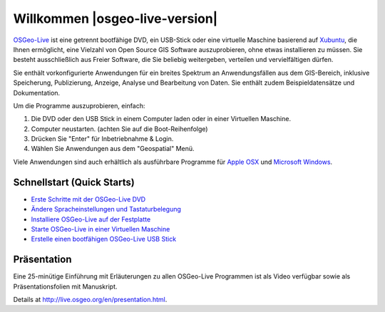 
Willkommen |osgeo-live-version|
===============================

`OSGeo-Live <http://live.osgeo.org>`_ ist eine getrennt bootfähige DVD, ein USB-Stick 
oder eine virtuelle Maschine basierend auf `Xubuntu <http://www.xubuntu.org/>`_, die Ihnen 
ermöglicht, eine Vielzahl von Open Source GIS Software auszuprobieren, ohne 
etwas installieren zu müssen. Sie besteht ausschließlich aus Freier Software, die
Sie beliebig weitergeben, verteilen und vervielfältigen dürfen.

.. image:: ../images/screenshots/800x600/osgeolive_menu.png
  :scale: 70 %
  :alt: boot select
  :align: right

Sie enthält vorkonfigurierte Anwendungen für ein breites Spektrum an Anwendungsfällen 
aus dem GIS-Bereich, inklusive Speicherung, Publizierung, Anzeige, Analyse und Bearbeitung
von Daten. Sie enthält zudem Beispieldatensätze und Dokumentation.

Um die Programme auszuprobieren, einfach:

#. Die DVD oder den USB Stick in einem Computer laden oder in einer Virtuellen Maschine.
#. Computer neustarten. (achten Sie auf die Boot-Reihenfolge)
#. Drücken Sie "Enter" für Inbetriebnahme & Login.
#. Wählen Sie Anwendungen aus dem "Geospatial" Menü.

Viele Anwendungen sind auch erhältlich als ausführbare Programme für 
`Apple OSX <../MacInstallers/>`_ und `Microsoft Windows <../WindowsInstallers/>`_.


Schnellstart (Quick Starts)
---------------------------

-   `Erste Schritte mit der OSGeo-Live DVD <quickstart/osgeolive_quickstart.html>`_
-   `Ändere Spracheinstellungen und Tastaturbelegung <quickstart/internationalisation_quickstart.html>`_
-   `Installiere OSGeo-Live auf der Festplatte <quickstart/osgeolive_install_quickstart.html>`_
-   `Starte OSGeo-Live in einer Virtuellen Maschine <quickstart/virtualbox_quickstart.html>`_
-   `Erstelle einen bootfähigen OSGeo-Live USB Stick <quickstart/usb_quickstart.html>`_

Präsentation
------------
Eine 25-minütige Einführung mit Erläuterungen zu allen OSGeo-Live Programmen ist als Video verfügbar sowie als Präsentationsfolien mit Manuskript.

Details at http://live.osgeo.org/en/presentation.html.
